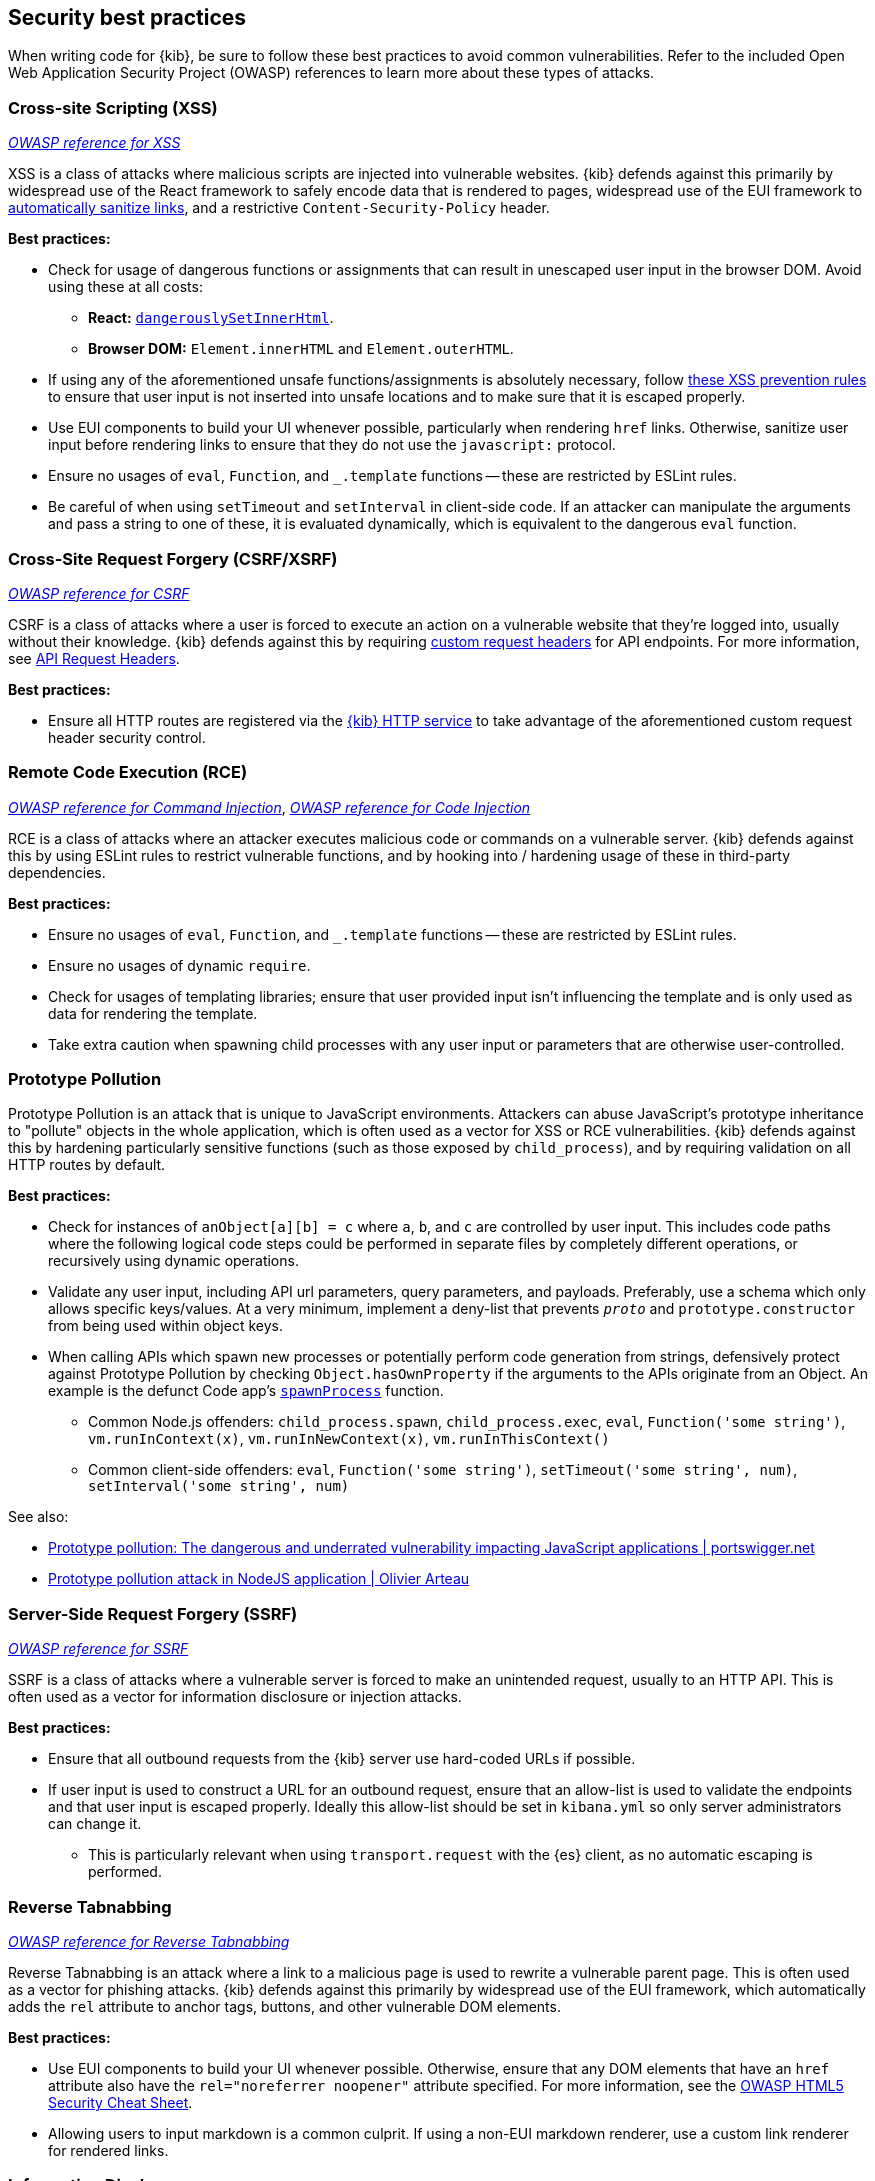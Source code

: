 [[security-best-practices]]
== Security best practices

When writing code for {kib}, be sure to follow these best practices to avoid common vulnerabilities. Refer to the included Open Web
Application Security Project (OWASP) references to learn more about these types of attacks.

=== Cross-site Scripting (XSS) ===

https://owasp.org/www-community/attacks/xss[_OWASP reference for XSS_]

XSS is a class of attacks where malicious scripts are injected into vulnerable websites. {kib} defends against this primarily by widespread
use of the React framework to safely encode data that is rendered to pages, widespread use of the EUI framework to
https://elastic.github.io/eui/#/navigation/link#link-validation[automatically sanitize links], and a restrictive `Content-Security-Policy`
header.

*Best practices:*

* Check for usage of dangerous functions or assignments that can result in unescaped user input in the browser DOM. Avoid
using these at all costs:
** *React:* https://reactjs.org/docs/dom-elements.html#dangerouslysetinnerhtml[`dangerouslySetInnerHtml`].
** *Browser DOM:* `Element.innerHTML` and `Element.outerHTML`.
* If using any of the aforementioned unsafe functions/assignments is absolutely necessary, follow
https://cheatsheetseries.owasp.org/cheatsheets/Cross_Site_Scripting_Prevention_Cheat_Sheet.html#xss-prevention-rules[these XSS prevention
rules] to ensure that user input is not inserted into unsafe locations and to make sure that it is escaped properly.
* Use EUI components to build your UI whenever possible, particularly when rendering `href` links. Otherwise, sanitize user input before
rendering links to ensure that they do not use the `javascript:` protocol.
* Ensure no usages of `eval`, `Function`, and `_.template` functions -- these are restricted by ESLint rules.
* Be careful of when using `setTimeout` and `setInterval` in client-side code. If an attacker can manipulate the arguments and pass a string
to one of these, it is evaluated dynamically, which is equivalent to the dangerous `eval` function.

=== Cross-Site Request Forgery (CSRF/XSRF) ===

https://owasp.org/www-community/attacks/csrf[_OWASP reference for CSRF_]

CSRF is a class of attacks where a user is forced to execute an action on a vulnerable website that they're logged into, usually without
their knowledge. {kib} defends against this by requiring
https://cheatsheetseries.owasp.org/cheatsheets/Cross-Site_Request_Forgery_Prevention_Cheat_Sheet.html#use-of-custom-request-headers[custom
request headers] for API endpoints. For more information, see <<api-request-headers, API Request Headers>>.

*Best practices:*

* Ensure all HTTP routes are registered via the <<http-service, {kib} HTTP service>> to take advantage of the aforementioned custom request
header security control.

=== Remote Code Execution (RCE) ===

https://owasp.org/www-community/attacks/Command_Injection[_OWASP reference for Command Injection_],
https://owasp.org/www-community/attacks/Code_Injection[_OWASP reference for Code Injection_]

RCE is a class of attacks where an attacker executes malicious code or commands on a vulnerable server. {kib} defends against this by using
ESLint rules to restrict vulnerable functions, and by hooking into / hardening usage of these in third-party dependencies.

*Best practices:*

* Ensure no usages of `eval`, `Function`, and `_.template` functions -- these are restricted by ESLint rules.
* Ensure no usages of dynamic `require`.
* Check for usages of templating libraries; ensure that user provided input isn't influencing the template and is only used as data for
rendering the template.
* Take extra caution when spawning child processes with any user input or parameters that are otherwise user-controlled.

=== Prototype Pollution ===

Prototype Pollution is an attack that is unique to JavaScript environments. Attackers can abuse JavaScript's prototype inheritance to
"pollute" objects in the whole application, which is often used as a vector for XSS or RCE vulnerabilities. {kib} defends against this by
hardening particularly sensitive functions (such as those exposed by `child_process`), and by requiring validation on all HTTP routes by
default.

*Best practices:*

* Check for instances of `anObject[a][b] = c` where `a`, `b`, and `c` are controlled by user input. This includes code paths where the
following logical code steps could be performed in separate files by completely different operations, or recursively using dynamic
operations.
* Validate any user input, including API url parameters, query parameters, and payloads. Preferably, use a schema which only allows specific
keys/values. At a very minimum, implement a deny-list that prevents `__proto__` and `prototype.constructor` from being used within object
keys.
* When calling APIs which spawn new processes or potentially perform code generation from strings, defensively protect against Prototype
Pollution by checking `Object.hasOwnProperty` if the arguments to the APIs originate from an Object. An example is the defunct Code app's
https://github.com/elastic/kibana/blob/b49192626a8528af5d888545fb14cd1ce66a72e7/x-pack/legacy/plugins/code/server/lsp/workspace_command.ts#L40-L44[`spawnProcess`]
function.
** Common Node.js offenders: `child_process.spawn`, `child_process.exec`, `eval`, `Function('some string')`, `vm.runInContext(x)`,
`vm.runInNewContext(x)`, `vm.runInThisContext()`
** Common client-side offenders: `eval`, `Function('some string')`, `setTimeout('some string', num)`, `setInterval('some string', num)`

See also:

* https://portswigger.net/daily-swig/prototype-pollution-the-dangerous-and-underrated-vulnerability-impacting-javascript-applications[Prototype
pollution: The dangerous and underrated vulnerability impacting JavaScript applications | portswigger.net]
* https://github.com/HoLyVieR/prototype-pollution-nsec18/blob/master/paper/JavaScript_prototype_pollution_attack_in_NodeJS.pdf[Prototype
pollution attack in NodeJS application | Olivier Arteau]

=== Server-Side Request Forgery (SSRF) ===

https://owasp.org/www-community/attacks/Server_Side_Request_Forgery[_OWASP reference for SSRF_]

SSRF is a class of attacks where a vulnerable server is forced to make an unintended request, usually to an HTTP API. This is often used as
a vector for information disclosure or injection attacks.

*Best practices:*

* Ensure that all outbound requests from the {kib} server use hard-coded URLs if possible.
* If user input is used to construct a URL for an outbound request, ensure that an allow-list is used to validate the endpoints and that
user input is escaped properly. Ideally this allow-list should be set in `kibana.yml` so only server administrators can change it.
** This is particularly relevant when using `transport.request` with the {es} client, as no automatic escaping is performed.

=== Reverse Tabnabbing ===

https://owasp.org/www-community/attacks/Reverse_Tabnabbing[_OWASP reference for Reverse Tabnabbing_]

Reverse Tabnabbing is an attack where a link to a malicious page is used to rewrite a vulnerable parent page. This is often used as a vector
for phishing attacks. {kib} defends against this primarily by widespread use of the EUI framework, which automatically adds the `rel`
attribute to anchor tags, buttons, and other vulnerable DOM elements.

*Best practices:*

* Use EUI components to build your UI whenever possible. Otherwise, ensure that any DOM elements that have an `href` attribute also have the
`rel="noreferrer noopener"` attribute specified. For more information, see the
https://github.com/OWASP/CheatSheetSeries/blob/master/cheatsheets/HTML5_Security_Cheat_Sheet.md#tabnabbing[OWASP HTML5 Security Cheat
Sheet].
* Allowing users to input markdown is a common culprit. If using a non-EUI markdown renderer, use a custom link renderer for rendered links.

=== Information Disclosure ===

Information Disclosure is not an attack, but it describes whenever sensitive information is accidentally revealed. This can be configuration
info, stack traces, or other data that the user has not been authorized to access. This is a widespread concern that cannot be addressed
with a single security control, but at a high level {kib} relies on the hapi framework to automatically redact stack traces and detailed
error messages in HTTP 5xx response payloads.

*Best practices:*

* When writing your code, look for instances where sensitive information may be accidentally revealed, particularly in error messages, in
the UI, and in URL parameters that are exposed to users.
* Make sure that sensitive request data is not forwarded to external resources. For example, copying client request headers and using them
to make an another request could accidentally expose the user's session cookie.
